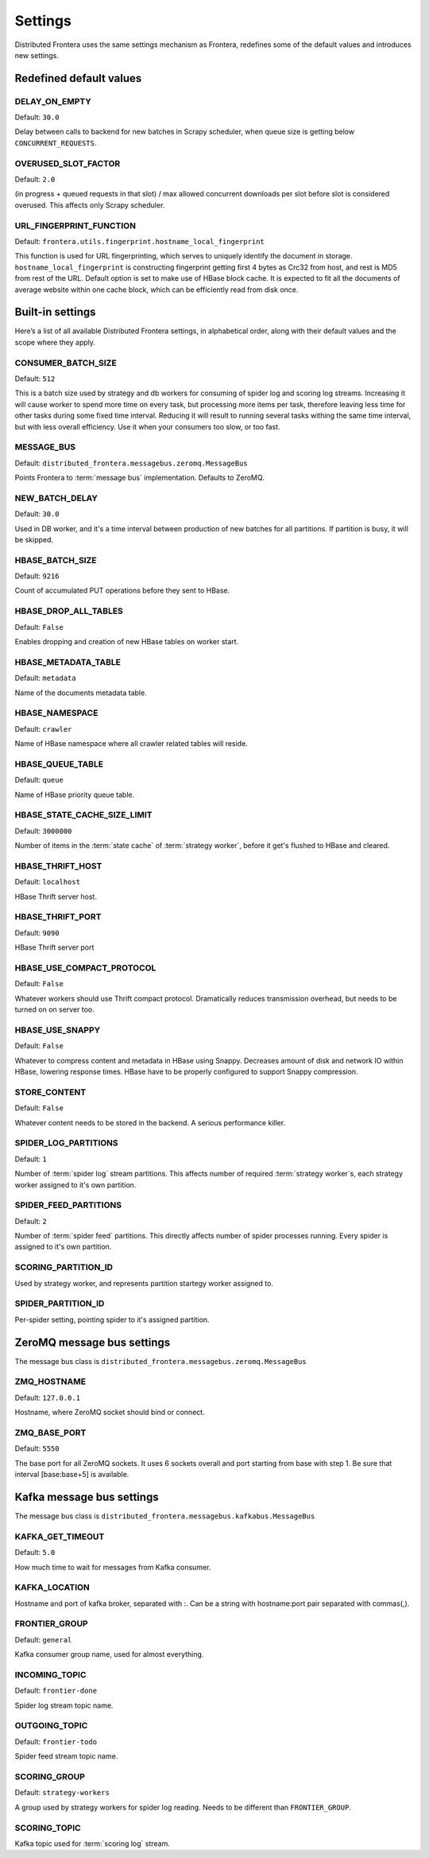 ========
Settings
========

Distributed Frontera uses the same settings mechanism as Frontera, redefines some of the default values and introduces
new settings.

.. _distributed-frontera-settings:


Redefined default values
========================

.. setting:: DELAY_ON_EMPTY

DELAY_ON_EMPTY
--------------

Default: ``30.0``

Delay between calls to backend for new batches in Scrapy scheduler, when queue size is getting below
``CONCURRENT_REQUESTS``.

.. setting:: OVERUSED_SLOT_FACTOR

OVERUSED_SLOT_FACTOR
--------------------

Default: ``2.0``

(in progress + queued requests in that slot) / max allowed concurrent downloads per slot before slot is considered
overused. This affects only Scrapy scheduler.


.. setting:: URL_FINGERPRINT_FUNCTION

URL_FINGERPRINT_FUNCTION
------------------------

Default: ``frontera.utils.fingerprint.hostname_local_fingerprint``

This function is used for URL fingerprinting, which serves to uniquely identify the document in storage.
``hostname_local_fingerprint`` is constructing fingerprint getting first 4 bytes as Crc32 from host, and rest is MD5
from rest of the URL. Default option is set to make use of HBase block cache. It is expected to fit all the documents
of average website within one cache block, which can be efficiently read from disk once.


Built-in settings
=================

Here’s a list of all available Distributed Frontera settings, in alphabetical order, along with their default values
and the scope where they apply.

.. setting:: CONSUMER_BATCH_SIZE

CONSUMER_BATCH_SIZE
-------------------

Default: ``512``

This is a batch size used by strategy and db workers for consuming of spider log and scoring log streams. Increasing it
will cause worker to spend more time on every task, but processing more items per task, therefore leaving less time for
other tasks during some fixed time interval. Reducing it will result to running several tasks withing the same time
interval, but with less overall efficiency. Use it when your consumers too slow, or too fast.

.. setting:: MESSAGE_BUS

MESSAGE_BUS
-----------

Default: ``distributed_frontera.messagebus.zeromq.MessageBus``

Points Frontera to :term:`message bus` implementation. Defaults to ZeroMQ.

.. setting:: NEW_BATCH_DELAY

NEW_BATCH_DELAY
---------------

Default: ``30.0``

Used in DB worker, and it's a time interval between production of new batches for all partitions. If partition is busy,
it will be skipped.

.. setting:: HBASE_BATCH_SIZE

HBASE_BATCH_SIZE
----------------

Default: ``9216``

Count of accumulated PUT operations before they sent to HBase.

.. setting:: HBASE_DROP_ALL_TABLES

HBASE_DROP_ALL_TABLES
---------------------

Default: ``False``

Enables dropping and creation of new HBase tables on worker start.

.. setting:: HBASE_METADATA_TABLE

HBASE_METADATA_TABLE
--------------------

Default: ``metadata``

Name of the documents metadata table.

.. setting:: HBASE_NAMESPACE

HBASE_NAMESPACE
---------------

Default: ``crawler``

Name of HBase namespace where all crawler related tables will reside.

.. setting:: HBASE_QUEUE_TABLE

HBASE_QUEUE_TABLE
-----------------

Default: ``queue``

Name of HBase priority queue table.

.. setting:: HBASE_STATE_CACHE_SIZE_LIMIT

HBASE_STATE_CACHE_SIZE_LIMIT
----------------------------

Default: ``3000000``

Number of items in the :term:`state cache` of :term:`strategy worker`, before it get's flushed to HBase and cleared.

.. setting:: HBASE_THRIFT_HOST

HBASE_THRIFT_HOST
-----------------

Default: ``localhost``

HBase Thrift server host.

.. setting:: HBASE_THRIFT_PORT

HBASE_THRIFT_PORT
-----------------

Default: ``9090``

HBase Thrift server port

.. setting:: HBASE_USE_COMPACT_PROTOCOL

HBASE_USE_COMPACT_PROTOCOL
--------------------------

Default: ``False``

Whatever workers should use Thrift compact protocol. Dramatically reduces transmission overhead, but needs to be turned
on on server too.

.. setting:: HBASE_USE_SNAPPY

HBASE_USE_SNAPPY
----------------

Default: ``False``

Whatever to compress content and metadata in HBase using Snappy. Decreases amount of disk and network IO within HBase,
lowering response times. HBase have to be properly configured to support Snappy compression.

.. setting:: STORE_CONTENT

STORE_CONTENT
-------------

Default: ``False``

Whatever content needs to be stored in the backend. A serious performance killer.

.. setting:: SPIDER_LOG_PARTITIONS

SPIDER_LOG_PARTITIONS
---------------------

Default: ``1``

Number of :term:`spider log` stream partitions. This affects number of required :term:`strategy worker`s,
each strategy worker assigned to it's own partition.

.. setting:: SPIDER_FEED_PARTITIONS

SPIDER_FEED_PARTITIONS
----------------------

Default: ``2``

Number of :term:`spider feed` partitions. This directly affects number of spider processes running. Every spider is
assigned to it's own partition.

.. setting:: SCORING_PARTITION_ID

SCORING_PARTITION_ID
--------------------

Used by strategy worker, and represents partition startegy worker assigned to.

.. setting:: SPIDER_PARTITION_ID

SPIDER_PARTITION_ID
-------------------

Per-spider setting, pointing spider to it's assigned partition.


ZeroMQ message bus settings
===========================

The message bus class is ``distributed_frontera.messagebus.zeromq.MessageBus``

.. setting:: ZMQ_HOSTNAME

ZMQ_HOSTNAME
------------

Default: ``127.0.0.1``

Hostname, where ZeroMQ socket should bind or connect.

.. setting:: ZMQ_BASE_PORT

ZMQ_BASE_PORT
-------------

Default: ``5550``

The base port for all ZeroMQ sockets. It uses 6 sockets overall and port starting from base with step 1. Be sure that
interval [base:base+5] is available.


Kafka message bus settings
==========================

The message bus class is ``distributed_frontera.messagebus.kafkabus.MessageBus``


.. setting:: KAFKA_GET_TIMEOUT

KAFKA_GET_TIMEOUT
-----------------

Default: ``5.0``

How much time to wait for messages from Kafka consumer.

.. setting:: KAFKA_LOCATION

KAFKA_LOCATION
--------------

Hostname and port of kafka broker, separated with :. Can be a string with hostname:port pair separated with commas(,).

.. setting:: FRONTIER_GROUP

FRONTIER_GROUP
--------------

Default: ``general``

Kafka consumer group name, used for almost everything.


.. setting:: INCOMING_TOPIC

INCOMING_TOPIC
--------------

Default: ``frontier-done``

Spider log stream topic name.


.. setting:: OUTGOING_TOPIC

OUTGOING_TOPIC
--------------

Default: ``frontier-todo``

Spider feed stream topic name.


.. setting:: SCORING_GROUP

SCORING_GROUP
-------------

Default: ``strategy-workers``

A group used by strategy workers for spider log reading. Needs to be different than ``FRONTIER_GROUP``.

.. setting:: SCORING_TOPIC

SCORING_TOPIC
-------------

Kafka topic used for :term:`scoring log` stream.



